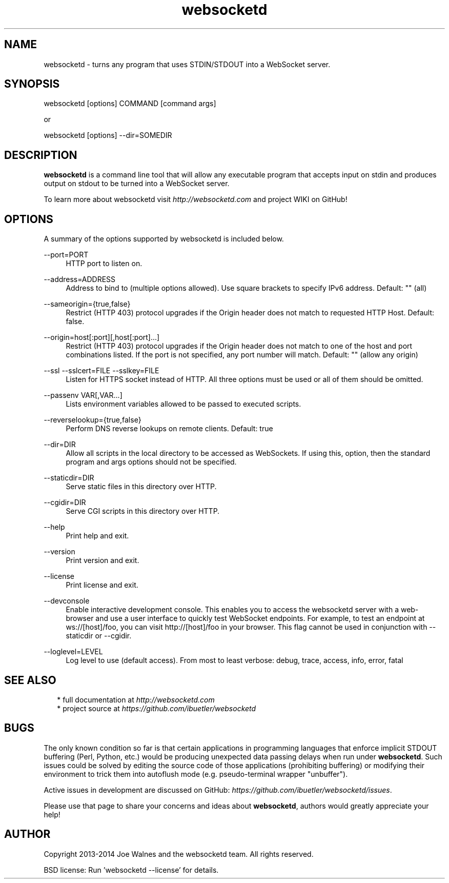 .\" Manpage for websocketd.
.\" Contact abc@alexsergeyev.com to correct errors or typos.
.TH websocketd 8 "28 Sep 2014" "0.0" "websocketd man page"
.SH NAME
websocketd \- turns any program that uses STDIN/STDOUT into a WebSocket server.
.SH SYNOPSIS
websocketd [options] COMMAND [command args]

or

websocketd [options] --dir=SOMEDIR
.SH DESCRIPTION
\fBwebsocketd\fR is a command line tool that will allow any executable program
that accepts input on stdin and produces output on stdout to be turned into
a WebSocket server.

To learn more about websocketd visit \fIhttp://websocketd.com\fR and project WIKI
on GitHub!
.SH OPTIONS
A summary of the options supported by websocketd is included below.
.PP
\-\-port=PORT
.RS 4
HTTP port to listen on.
.RE
.PP
\-\-address=ADDRESS
.RS 4
Address to bind to (multiple options allowed). Use square brackets to specify IPv6 address. Default: "" (all)
.RE
.PP
\-\-sameorigin={true,false}
.RS 4
Restrict (HTTP 403) protocol upgrades if the Origin header does not match to requested HTTP Host. Default: false.
.RE
.PP
--origin=host[:port][,host[:port]...]
.RS 4
Restrict (HTTP 403) protocol upgrades if the Origin header does not match to one of the host and port combinations listed. If the port is not specified, any port number will match.  Default: "" (allow any origin)
.RE
.PP
\-\-ssl \-\-sslcert=FILE \-\-sslkey=FILE
.RS 4
Listen for HTTPS socket instead of HTTP. All three options must be used or all of them should be omitted.
.RE
.PP
\-\-passenv VAR[,VAR...]
.RS 4
Lists environment variables allowed to be passed to executed scripts.
.RE
.PP
\-\-reverselookup={true,false}
.RS 4
Perform DNS reverse lookups on remote clients. Default: true
.RE
.PP
\-\-dir=DIR
.RS 4
Allow all scripts in the local directory to be accessed as WebSockets. If using this, option, then the standard program and args options should not be specified.
.RE
.PP
\-\-staticdir=DIR
.RS 4
Serve static files in this directory over HTTP.
.RE
.PP
\-\-cgidir=DIR
.RS 4
Serve CGI scripts in this directory over HTTP.
.RE
.PP
\-\-help
.RS 4
Print help and exit.
.RE
.PP
\-\-version
.RS 4
Print version and exit.
.RE
.PP
\-\-license
.RS 4
Print license and exit.
.RE
.PP
\-\-devconsole
.RS 4
Enable interactive development console. This enables you to access the websocketd server with a web-browser and use a user interface to quickly test WebSocket endpoints. For example, to test an endpoint at ws://[host]/foo, you can visit http://[host]/foo in your browser. This flag cannot be used in conjunction with \-\-staticdir or \-\-cgidir.
.RE
.PP
\-\-loglevel=LEVEL
.RS 4
Log level to use (default access). From most to least verbose: debug, trace, access, info, error, fatal
.RE
.SH SEE ALSO
.RS 2
* full documentation at \fIhttp://websocketd.com\fR
.RE
.RS 2
* project source at \fIhttps://github.com/ibuetler/websocketd\fR
.RE
.SH BUGS
The only known condition so far is that certain applications in programming languages that enforce implicit STDOUT buffering (Perl, Python, etc.) would be producing unexpected data passing
delays when run under \fBwebsocketd\fR. Such issues could be solved by editing the source code of those applications (prohibiting buffering) or modifying their environment to trick them
into autoflush mode (e.g. pseudo-terminal wrapper "unbuffer").

Active issues in development are discussed on GitHub: \fIhttps://github.com/ibuetler/websocketd/issues\fR.

Please use that page to share your concerns and ideas about \fBwebsocketd\fR, authors would greatly appreciate your help!
.SH AUTHOR
Copyright 2013-2014 Joe Walnes and the websocketd team. All rights reserved.

BSD license: Run 'websocketd \-\-license' for details.

